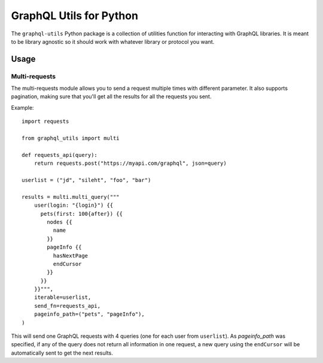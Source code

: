 ==========================
 GraphQL Utils for Python
==========================

.. image:: https://circleci.com/gh/Mergifyio/graphql-utils.svg?style=svg
   :target: https://circleci.com/gh/Mergifyio/graphql-utils

.. image:: https://img.shields.io/endpoint.svg?url=https://gh.mergify.io/badges/Mergifyio/graphql-utils&style=flat
   :target: https://mergify.io
   :alt: Mergify Status

The ``graphql-utils`` Python package is a collection of utilities function for
interacting with GraphQL libraries. It is meant to be library agnostic so it
should work with whatever library or protocol you want.


Usage
=====

Multi-requests
--------------

The multi-requests module allows you to send a request multiple times with
different parameter. It also supports pagination, making sure that you'll get
all the results for all the requests you sent.

Example::

  import requests

  from graphql_utils import multi

  def requests_api(query):
      return requests.post("https://myapi.com/graphql", json=query)

  userlist = ("jd", "sileht", "foo", "bar")

  results = multi.multi_query("""
      user(login: "{login}") {{
        pets(first: 100{after}) {{
          nodes {{
            name
          }}
          pageInfo {{
            hasNextPage
            endCursor
          }}
        }}
      }}""",
      iterable=userlist,
      send_fn=requests_api,
      pageinfo_path=("pets", "pageInfo"),
  )


This will send one GraphQL requests with 4 queries (one for each user from
``userlist``). As `pageinfo_path` was specified, if any of the query does not
return all information in one request, a new query using the ``endCursor`` will
be automatically sent to get the next results.
